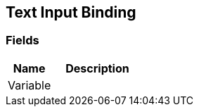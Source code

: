 [#manual/text-input-binding]

## Text Input Binding

### Fields

[cols="1,2"]
|===
| Name	| Description

| Variable	| 
|===

ifdef::backend-multipage_html5[]
link:reference/text-input-binding.html[Reference]
endif::[]
